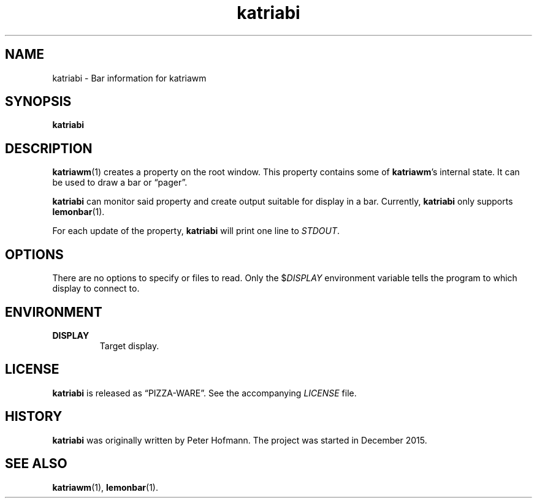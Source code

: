 .TH katriabi 1 "2016-01-06" "Katria Window Manager" "User Commands"
.\" --------------------------------------------------------------------
.SH NAME
katriabi \- Bar information for katriawm
.\" --------------------------------------------------------------------
.SH SYNOPSIS
\fBkatriabi\fP
.\" --------------------------------------------------------------------
.SH DESCRIPTION
\fBkatriawm\fP(1) creates a property on the root window. This property
contains some of \fBkatriawm\fP's internal state. It can be used to draw
a bar or \(lqpager\(rq.
.P
\fBkatriabi\fP can monitor said property and create output suitable for
display in a bar. Currently, \fBkatriabi\fP only supports
\fBlemonbar\fP(1).
.P
For each update of the property, \fBkatriabi\fP will print one line to
\fISTDOUT\fP.
.\" --------------------------------------------------------------------
.SH OPTIONS
There are no options to specify or files to read. Only the
$\fIDISPLAY\fP environment variable tells the program to which display
to connect to.
.\" --------------------------------------------------------------------
.SH ENVIRONMENT
.TP
.B DISPLAY
Target display.
.\" --------------------------------------------------------------------
.SH LICENSE
\fBkatriabi\fP is released as \(lqPIZZA-WARE\(rq. See the accompanying
\fILICENSE\fP file.
.\" --------------------------------------------------------------------
.SH HISTORY
\fBkatriabi\fP was originally written by Peter Hofmann. The project
was started in December 2015.
.\" --------------------------------------------------------------------
.SH "SEE ALSO"
.BR katriawm (1),
.BR lemonbar (1).
